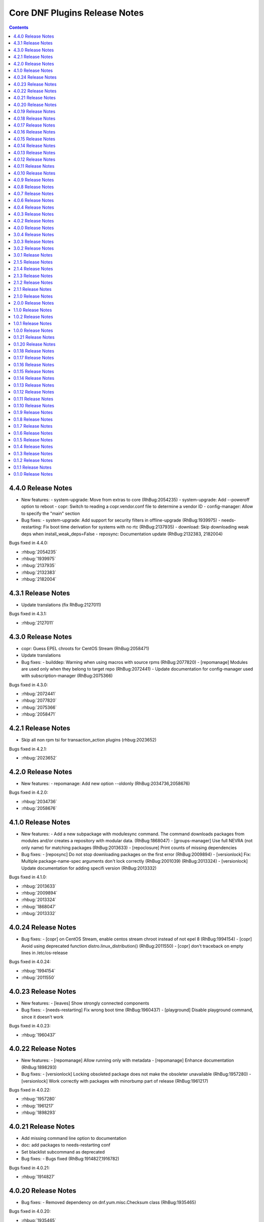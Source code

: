 ..
  Copyright (C) 2014  Red Hat, Inc.

  This copyrighted material is made available to anyone wishing to use,
  modify, copy, or redistribute it subject to the terms and conditions of
  the GNU General Public License v.2, or (at your option) any later version.
  This program is distributed in the hope that it will be useful, but WITHOUT
  ANY WARRANTY expressed or implied, including the implied warranties of
  MERCHANTABILITY or FITNESS FOR A PARTICULAR PURPOSE.  See the GNU General
  Public License for more details.  You should have received a copy of the
  GNU General Public License along with this program; if not, write to the
  Free Software Foundation, Inc., 51 Franklin Street, Fifth Floor, Boston, MA
  02110-1301, USA.  Any Red Hat trademarks that are incorporated in the
  source code or documentation are not subject to the GNU General Public
  License and may only be used or replicated with the express permission of
  Red Hat, Inc.

##############################
Core DNF Plugins Release Notes
##############################

.. contents::

===================
4.4.0 Release Notes
===================

- New features:
  - system-upgrade: Move from extras to core (RhBug:2054235)
  - system-upgrade: Add --poweroff option to reboot
  - copr: Switch to reading a copr.vendor.conf file to determine a vendor ID
  - config-manager: Allow to specify the "main" section

- Bug fixes:
  - system-upgrade: Add support for security filters in offline-upgrade (RhBug:1939975)
  - needs-restarting: Fix boot time derivation for systems with no rtc (RhBug:2137935)
  - download: Skip downloading weak deps when install_weak_deps=False
  - reposync: Documentation update (RhBug:2132383, 2182004)

Bugs fixed in 4.4.0:

* :rhbug:`2054235`
* :rhbug:`1939975`
* :rhbug:`2137935`
* :rhbug:`2132383`
* :rhbug:`2182004`

===================
4.3.1 Release Notes
===================

- Update translations (fix RhBug:2127011)

Bugs fixed in 4.3.1:

* :rhbug:`2127011`

===================
4.3.0 Release Notes
===================

- copr: Guess EPEL chroots for CentOS Stream (RhBug:2058471)
- Update translations

- Bug fixes:
  - builddep: Warning when using macros with source rpms (RhBug:2077820)
  - [repomanage] Modules are used only when they belong to target repo (RhBug:2072441)
  - Update documentation for config-manager used with subscription-manager (RhBug:2075366)

Bugs fixed in 4.3.0:

* :rhbug:`2072441`
* :rhbug:`2077820`
* :rhbug:`2075366`
* :rhbug:`2058471`

===================
4.2.1 Release Notes
===================

- Skip all non rpm tsi for transaction_action plugins (rhbug:2023652)

Bugs fixed in 4.2.1:

* :rhbug:`2023652`

===================
4.2.0 Release Notes
===================

- New features:
  - repomanage: Add new option --oldonly (RhBug:2034736,2058676)

Bugs fixed in 4.2.0:

* :rhbug:`2034736`
* :rhbug:`2058676`

===================
4.1.0 Release Notes
===================

- New features:
  - Add a new subpackage with modulesync command. The command downloads packages from modules and/or creates a repository with modular data. (RhBug:1868047)
  - [groups-manager] Use full NEVRA (not only name) for matching packages (RhBug:2013633)
  - [repoclosure] Print counts of missing dependencies

- Bug fixes:
  - [reposync] Do not stop downloading packages on the first error (RhBug:2009894)
  - [versionlock] Fix: Multiple package-name-spec arguments don't lock correctly (RhBug:2001039) (RhBug:2013324)
  - [versionlock] Update documentation for adding specifi version (RhBug:2013332)

Bugs fixed in 4.1.0:

* :rhbug:`2013633`
* :rhbug:`2009894`
* :rhbug:`2013324`
* :rhbug:`1868047`
* :rhbug:`2013332`

====================
4.0.24 Release Notes
====================

- Bug fixes:
  - [copr] on CentOS Stream, enable centos stream chroot instead of not epel 8 (RhBug:1994154)
  - [copr] Avoid using deprecated function distro.linux_distribution() (RhBug:2011550)
  - [copr] don't traceback on empty lines in /etc/os-release

Bugs fixed in 4.0.24:

* :rhbug:`1994154`
* :rhbug:`2011550`

====================
4.0.23 Release Notes
====================

- New features:
  - [leaves] Show strongly connected components

- Bug fixes:
  - [needs-restarting] Fix wrong boot time (RhBug:1960437)
  - [playground] Disable playground command, since it doesn't work

Bugs fixed in 4.0.23:

* :rhbug:`1960437`

====================
4.0.22 Release Notes
====================

- New features:
  - [repomanage] Allow running only with metadata
  - [repomanage] Enhance documentation (RhBug:1898293)

- Bug fixes:
  - [versionlock] Locking obsoleted package does not make the obsoleter unavailable (RhBug:1957280)
  - [versionlock] Work correctly with packages with minorbump part of release (RhBug:1961217)

Bugs fixed in 4.0.22:

* :rhbug:`1957280`
* :rhbug:`1961217`
* :rhbug:`1898293`

====================
4.0.21 Release Notes
====================

- Add missing command line option to documentation
- doc: add packages to needs-restarting conf
- Set blacklist subcommand as deprecated

- Bug fixes:
  - Bugs fixed (RhBug:1914827,1916782)

Bugs fixed in 4.0.21:

* :rhbug:`1914827`

====================
4.0.20 Release Notes
====================
- Bug fixes:
  - Removed dependency on dnf.yum.misc.Checksum class (RhBug:1935465)

Bugs fixed in 4.0.20:

* :rhbug:`1935465`

====================
4.0.19 Release Notes
====================

- copr: allow only 2 arguments with copr enable command
- [needs-restarting] fix -r in nspawn containers (RhBug:1913962,1914251)
- Add --gpgcheck option to reposync (RhBug:1856818) (RhBug:1856818)
- Re-introduce yum-groups-manager functionality (RhBug:1826016)
- [repomanage] Don't use cached metadata (RhBug:1899852)
- [needs-restarting] add -s to list services (RhBug:1772939) (RhBug:1772939)

- New features:
  - Add --gpgcheck option to reposync (RhBug:1856818) (RhBug:1856818)
  - Re-introduce yum-groups-manager functionality (RhBug:1826016)

- Bug fixes:
  - [repomanage] Don't use cached metadata (RhBug:1899852)
  - [repomanage] Fix ordering of modular stream versions
  - [needs-restarting] add -s to list services (RhBug:1772939) (RhBug:1772939)

Bugs fixed in 4.0.19:

* :rhbug:`1913962`
* :rhbug:`1772939`
* :rhbug:`1914251`
* :rhbug:`1899852`
* :rhbug:`1856818`

====================
4.0.18 Release Notes
====================

- [needs-restarting] Fix plugin fail if needs-restarting.d does not exist
- [needs-restarting] add kernel-rt to reboot list
- Fix debug-restore command
- [config-manager] enable/disable comma separated pkgs (RhBug:1830530)
- [debug] Use standard demands.resolving for transaction handling
- [debug] Do not remove install-only packages (RhBug:1844533)
- return error when dnf download failed
- README: Reference Fedora Weblate instead of Zanata
- [reposync] Add latest NEVRAs per stream to download (RhBug: 1833074)
- copr: don't try to list runtime dependencies

- Bug fixes:
  - Bugs fixed (RhBug:1863433)

Bugs fixed in 4.0.18:

* :rhbug:`1830530`
* :rhbug:`1863433`
* :rhbug:`1833074`
* :rhbug:`1844533`
* :rhbug:`1844925`

====================
4.0.17 Release Notes
====================

- [repomanage] Add modular support (RhBug:1804720)
- [needs-restarting] add optons using .conf file (RhBug:1810123)

Bugs fixed in 4.0.17:

* :rhbug:`1804720`
* :rhbug:`1810123`

====================
4.0.16 Release Notes
====================

- [versionlock] Take obsoletes into account (RhBug:1627124)
- Move args "--set-enabled", "--set-disabled" from DNF (RhBug:1727882)
- Add missing arguments --set-enabled/--set-disabled into error message
- Warn when --enablerepo/--disablerepo args were passed (RhBug:1727882)
- [copr] add support for enabling/disabling runtime dependencies
- [copr] no-liability text to be always printed

Bugs fixed in 4.0.16:

* :rhbug:`1727882`

====================
4.0.15 Release Notes
====================

- Support remote files in dnf builddep
- [download] Respect repo priority (RhBug:1800342)

Bugs fixed in 4.0.15:

* :rhbug:`1800342`

====================
4.0.14 Release Notes
====================

- Fix conflict for dnf download --resolve (RhBug:1787908)
- config-manager calls parser error when without options (RhBug:1782822)
- Update reposync.py with --norepopath option
- Fix: don't open stdin if versionlock is missing (RhBug:1785563)

Bugs fixed in 4.0.14:

* :rhbug:`1787908`
* :rhbug:`1782822`
* :rhbug:`1785563`

====================
4.0.13 Release Notes
====================

- Fix: config_manager respect config file location during save
- [reposync] Fix --delete with multiple repos (RhBug:1774103)
- Redesign reposync --latest for modular system (RhBug:1775434)
- [doc] Skip creating and installing migrate documentation for Python 3+
- [config-manager] Allow use of --set-enabled without arguments (RhBug:1679213)
- [versionlock] Prevent conflicting/duplicate entries (RhBug:1782052)

Bugs fixed in 4.0.13:

* :rhbug:`1679213`
* :rhbug:`1782052`
* :rhbug:`1775434`
* :rhbug:`1774103`

====================
4.0.12 Release Notes
====================

- [reposync] Add --urls option (RhBug:1686602)
- [versionlock] Add --raw option (RhBug:1645564)
- [doc] move manpages for plugins to "dnf-PLUGIN" (RhBug:1706386)
- Add new plugin post-transaction-actions (RhBug:967264)
- [builddep] Add --skip-unavailable switch (RhBug:1628634)
- [versionlock] Don't apply excludes on @System (RhBug:1726712)
- [reposync] Ignore only modular excludes (RhBug:1750273)

Bugs fixed in 4.0.12:

* :rhbug:`967264`
* :rhbug:`1726712`
* :rhbug:`1645564`
* :rhbug:`1750273`
* :rhbug:`1686602`
* :rhbug:`1706386`

====================
4.0.11 Release Notes
====================

- [spec] Specify attributes for ghost file (RhBug: 1754463)
- download: add the --debugsource option (RhBug:1637008)
- Fix incorrect handling richdeps in buildep (RhBug:1756902)

Bugs fixed in 4.0.11:

* :rhbug:`1754463`
* :rhbug:`1637008`
* :rhbug:`1756902`

====================
4.0.10 Release Notes
====================

- debuginfo-install: Update both debuginfo and debugsource for updated package (RhBug:1586084)
- copr: Support multilib repofiles (RhBug:1393664)
- copr: Fix disable if copr instance has non-default port
- copr: Fix repoid when using subdirectories in copr project

Bugs fixed in 4.0.10:

* :rhbug:`1689645`
* :rhbug:`1676418`
* :rhbug:`1532378`
* :rhbug:`1629412`

===================
4.0.9 Release Notes
===================

- [spec] Rename dnf-utils to yum-utils
- [builddep] Report all rpm errors (RhBug:1663619,1658292,1724668)
- [config-manager] --setopt: Fix crash with "--save --dump"
- [config-manager] --setopt: Add globs support to repoid
- [config-manager] --setopt=key=value is applied only to the main config
- [config-manager] --setopt and empty list of repositories (RhBug:1702678)
- [config-manager] --setopt: Add check for existence of input repositories

Bugs fixed in 4.0.9:

* :rhbug:`1663619`
* :rhbug:`1702678`
* :rhbug:`1724668`

===================
4.0.8 Release Notes
===================

- [reposync] Enable timestamp preserving for downloaded data (RhBug:1688537)
- [reposync] Download packages from all streams (RhBug:1714788)
- Make yum-copr manpage available (RhBug:1673902)
- [needs-restarting] Add ``--reboothint`` option (RhBug:1192946) (RhBug:1639468)
- Set the cost of ``_dnf_local`` repo to 500, to make it preferred to normal repos

Bugs fixed in 4.0.8:

* :rhbug:`1192946`
* :rhbug:`1673920`
* :rhbug:`1673902`
* :rhbug:`1707552`
* :rhbug:`1714788`
* :rhbug:`1688537`

===================
4.0.7 Release Notes
===================

- Fix: copr disable command traceback (RhBug:1693551)
- [doc] state repoid as repo identifier of config-manager (RhBug:1686779)
- Fix download of src when not the latest requested (RhBug:1649627)

Bugs fixed in 4.0.7:

* :rhbug:`1693551`

===================
4.0.6 Release Notes
===================

* Use improved config parser that preserves order of data
* [leaves] Show multiply satisfied dependencies as leaves
* [download] Fix downloading an rpm from a URL (RhBug:1678582)
* [download] Fix problem with downloading src pkgs (RhBug:1649627)

===================
4.0.4 Release Notes
===================

* [download] Do not download src without ``--source`` (RhBug:1666648)

Bugs fixed in 4.0.4:

* :rhbug:`1666648`

===================
4.0.3 Release Notes
===================

* Add ``changelog`` plugin that is used for viewing package changelogs
* New option ``--metadata-path`` option for reposync plugin

Bugs fixed in 4.0.3:

* :rhbug:`1654529`

===================
4.0.2 Release Notes
===================

* Added repodif command
* copr: fix enabling Rawhide repository
* Add needs-restarting CLI shim
* [reposync] Fix traceback with --quiet option
* [versionlock] Accept more pkgspec forms

Bugs fixed in 4.0.2:

* :rhbug:`1643676`
* :rhbug:`1648649`
* :rhbug:`1644563`
* :rhbug:`1557340`
* :rhbug:`1628888`

===================
4.0.0 Release Notes
===================

* Enhance documentation
* [repoclosure] check every --pkg attribute separately
* [repoclosure] Now accepts nevra as a argument of --pkg option
* [reposync] enhancements (RhBug:1550063,1582152,1550064,1405789,1598068)
* package-cleanup: remove --oldkernels
* Download only packages with unique NEVRAs (RhBug:1612874)

Bugs fixed in 4.0.0:

* :rhbug:`1550063`
* :rhbug:`1505035`
* :rhbug:`1571622`

===================
3.0.4 Release Notes
===================

* [copr] Huge upgrade of copr plugin
* [spec] Disable building python2 modules on Fedora 30+

Bugs fixed in 3.0.4:

* :rhbug:`1626011`
* :rhbug:`1478208`

===================
3.0.3 Release Notes
===================

* [download] new option --alldeps to download all requirements

===================
3.0.2 Release Notes
===================

Bugs fixed in 3.0.2:

* :rhbug:`1603805`
* :rhbug:`1571251`

===================
3.0.1 Release Notes
===================

* Enhanced documentation

Bugs fixed in 3.0.1:

* :rhbug:`1576594`
* :rhbug:`1530081`
* :rhbug:`1547897`
* :rhbug:`1550006`
* :rhbug:`1431491`
* :rhbug:`1516857`
* :rhbug:`1499623`
* :rhbug:`1489724`

===================
2.1.5 Release Notes
===================

Bugs fixed in 2.1.5:

* :rhbug:`1498426`

===================
2.1.4 Release Notes
===================

* Added four new options for ``list`` subcommand of ``copr`` plugin

Bugs fixed in 2.1.4:

* :rhbug:`1476834`

===================
2.1.3 Release Notes
===================

Bugs fixed in 2.1.3:

* :rhbug:`1470843`
* :rhbug:`1279001`
* :rhbug:`1439514`

===================
2.1.2 Release Notes
===================

* :doc:`copr` doesn't crash anymore in some circumstances.
* :doc:`debuginfo-install` doesn't install any additional subpackages anymore,
  previously it was trying to get all dependent packages recursively and install
  debuginfo packages for them.

Bugs fixed in 2.1.2:

* :rhbug:`1322599`

===================
2.1.1 Release Notes
===================

It introduces new behavior of Versionlock plugin where it doesn't apply any excludes in non-transactional operations like `repoquery`, `list`, `info`, etc.

Bugs fixed in 2.1.1:

* :rhbug:`1458446`

===================
2.1.0 Release Notes
===================

Additional subpackage in 2.1.0:

* Added new subpackage ``dnf-utils`` that provides binaries originaly provided by ``yum-utils``.

Bugs fixed in 2.1.0:

* :rhbug:`1381917`

===================
2.0.0 Release Notes
===================

* Added ``DEBUG`` plugin from dnf-plugins-extras
* Added ``LEAVES`` plugin from dnf-plugins-extras
* Added ``LOCAL`` plugin from dnf-plugins-extras
* Added ``MIGRATE`` plugin from dnf-plugins-extras
* Added ``NEEDS RESTARTING`` plugin from dnf-plugins-extras
* Added ``REPOCLOSURE`` plugin from dnf-plugins-extras
* Added ``REPOGRAPH`` plugin from dnf-plugins-extras
* Added ``REPOMANAGE`` plugin from dnf-plugins-extras
* Added ``SHOW LEAVES`` plugin from dnf-plugins-extras
* Added ``VERSIONLOCK`` plugin from dnf-plugins-extras

===================
1.1.0 Release Notes
===================

* Updated translations
* :doc:`builddep` doesn't check GPG key of src.rpm anymore
* :doc:`builddep` installs dependencies by provides
* :doc:`download` with ``--resolve`` now downloads all needed packages for transaction

Bugs fixed in 1.1.0:

* :rhbug:`1429087`
* :rhbug:`1431486`
* :rhbug:`1332830`
* :rhbug:`1276611`

===================
1.0.2 Release Notes
===================

Newly implemented :doc:`download` options ``--url`` and ``--urlprotocol``.

Bugs fixed in 1.0.2:

* :rhbug:`1250115`

===================
1.0.1 Release Notes
===================

Minor changes in builddep: print errors from RPM SPEC parser

===================
1.0.0 Release Notes
===================

`Repoquery  <https://dnf.readthedocs.org/en/latest/command_ref.html#repoquery_command-label>`_ and
`protected_packages <dnf.readthedocs.io/en/latest/conf_ref.html>`_ plugins were integrated into DNF.

Bugs fixed in 1.0.0:

* :rhbug:`1361003`
* :rhbug:`1360752`
* :rhbug:`1350604`
* :rhbug:`1325350`
* :rhbug:`1303117`
* :rhbug:`1193823`
* :rhbug:`1260986`

====================
0.1.21 Release Notes
====================

Bugfixes, internal improvements.

Bugs fixed in 0.1.21:

* :rhbug:`1335959`
* :rhbug:`1279538`
* :rhbug:`1303311`

====================
0.1.20 Release Notes
====================

Small fixes in COPR plugin, added ``get_reposdir`` function to dnfpluginscore lib.

====================
0.1.18 Release Notes
====================

Changed COPR server adress to the new one.

====================
0.1.17 Release Notes
====================

Added configuration file for :doc:`debuginfo-install`.


Bugs fixed in 0.1.17:

* :rhbug:`1024701`
* :rhbug:`1302214`

====================
0.1.16 Release Notes
====================

Documented `DNF repoquery <https://dnf.readthedocs.org/en/latest/command_ref.html#repoquery_command-label>`_ options ``--unneeded`` and ``--recent``.

Bugs fixed in 0.1.16:

* :rhbug:`1297511`
* :rhbug:`1292475`

====================
0.1.15 Release Notes
====================

Newly implemented :doc:`download` options ``--resolve`` and ``--debuginfo``.

Improved the start-up time of bash completion.

Reviewed documentation.

Bugs fixed in 0.1.15:

* :rhbug:`1283448`
* :rhbug:`1253237`

=====================
 0.1.14 Release Notes
=====================

Bugs fixed in 0.1.14:

* :rhbug:`1231572`
* :rhbug:`1265210`
* :rhbug:`1280416`
* :rhbug:`1270091`
* :rhbug:`1272936`

=====================
 0.1.13 Release Notes
=====================

Kickstart plugin has been moved to `dnf plugins extras`_ as a separate ``python-dnf-plugins-extras-kickstart`` package.

Bugs fixed in 0.1.13:

* :rhbug:`1267808`
* :rhbug:`1264125`
* :rhbug:`1265622`
* :rhbug:`1159614`

=====================
 0.1.12 Release Notes
=====================

Added support of globs to ``--whatrequires`` and ``--whatprovides`` options.

Bugs fixed in 0.1.12:

* :rhbug:`1249073`

=====================
 0.1.11 Release Notes
=====================

Option ``--arch`` now accepts more than one architecture.

Introduced select options ``--available``, ``--extras``, ``--installed``, ``--upgrades``.

Added ability to use weak dependencies query options in combination with ``--tree`` switch.

Bugs fixed in 0.1.11:

* :rhbug:`1250114`
* :rhbug:`1186381`
* :rhbug:`1225784`
* :rhbug:`1233728`
* :rhbug:`1199601`
* :rhbug:`1156778`

=====================
 0.1.10 Release Notes
=====================

:doc:`builddep` was extended by newly added options ``--srpm`` and ``--spec`` for specifying the input file.

Implemented ``remove`` command in :doc:`copr` plugin.

Bugs fixed in 0.1.10:

* :rhbug:`1226663`
* :rhbug:`1184930`
* :rhbug:`1234099`
* :rhbug:`1241126`
* :rhbug:`1218299`
* :rhbug:`1241135`
* :rhbug:`1244125`


====================
 0.1.9 Release Notes
====================

`DNF repoquery <https://dnf.readthedocs.org/en/latest/command_ref.html#repoquery_command-label>`_ was extended by newly added select options ``--srpm``, ``--alldeps``
and query option ``--tree``.

Bugs fixed in 0.1.9:

* :rhbug:`1128425`
* :rhbug:`1186382`
* :rhbug:`1228693`
* :rhbug:`1186689`
* :rhbug:`1227190`

====================
 0.1.8 Release Notes
====================

This release fixes only packaging issues.

====================
 0.1.7 Release Notes
====================

All occurrences of `repoid` option were replaced by `repo` to unified repository specification in plugins.

:doc:`builddep` now accepts packages from repositories as arguments and allows users
to define RPM macros used during spec files parsing via `-D` option.

Three new options were added to `DNF repoquery <https://dnf.readthedocs.org/en/latest/command_ref.html#repoquery_command-label>`_: `latest-limit`, `unsatisfied` and `resolve`.

Bugs fixed in 0.1.7:

* :rhbug:`1215154`
* :rhbug:`1074585`
* :rhbug:`1156487`
* :rhbug:`1208773`
* :rhbug:`1186948`

====================
 0.1.6 Release Notes
====================

Newly implemented :doc:`config_manager` plugin.

`DNF repoquery <https://dnf.readthedocs.org/en/latest/command_ref.html#repoquery_command-label>`_ now accepts `<pkg-spec>`.

Bugs fixed in 0.1.6:

* :rhbug:`1208399`
* :rhbug:`1194725`
* :rhbug:`1198442`
* :rhbug:`1193047`
* :rhbug:`1196952`
* :rhbug:`1171046`
* :rhbug:`1179366`

====================
 0.1.5 Release Notes
====================

:doc:`builddep` accepts also `nosrc.rpm` package.

`DNF repoquery <https://dnf.readthedocs.org/en/latest/command_ref.html#repoquery_command-label>`_ adds `--list` switch to show files the package contains.

Bugs fixed in 0.1.5:

* :rhbug:`1187773`
* :rhbug:`1178239`
* :rhbug:`1166126`
* :rhbug:`1155211`

====================
 0.1.4 Release Notes
====================

Provides :doc:`needs_restarting` and :doc:`reposync`.

Bugs fixed in 0.1.4:

* :rhbug:`1139738`
* :rhbug:`1144003`

====================
 0.1.3 Release Notes
====================

Added info switch to `DNF repoquery <https://dnf.readthedocs.org/en/latest/command_ref.html#info_repoquery-label>`_

Bugs fixed in 0.1.3:

* :rhbug:`1135984`
* :rhbug:`1134378`
* :rhbug:`1123886`

====================
 0.1.2 Release Notes
====================

Bugs fixed in 0.1.2:

* :rhbug:`1108321`
* :rhbug:`1116389`
* :rhbug:`1118809`

====================
 0.1.1 Release Notes
====================

Provides :doc:`protected_packages` and a bugfix to the Copr plugin.

Bugs fixed in 0.1.1:

* :rhbug:`1049310`
* :rhbug:`1104088`
* :rhbug:`1111855`

====================
 0.1.0 Release Notes
====================

This release provides the `DNF repoquery <https://dnf.readthedocs.org/en/latest/command_ref.html#repoquery_command-label>`_ and a bugfix for the :doc:`builddep`.

Bugs fixed for 0.1.0:

* :rhbug:`1045078`
* :rhbug:`1103906`


.. _dnf plugins extras: http://dnf-plugins-extras.readthedocs.org/
